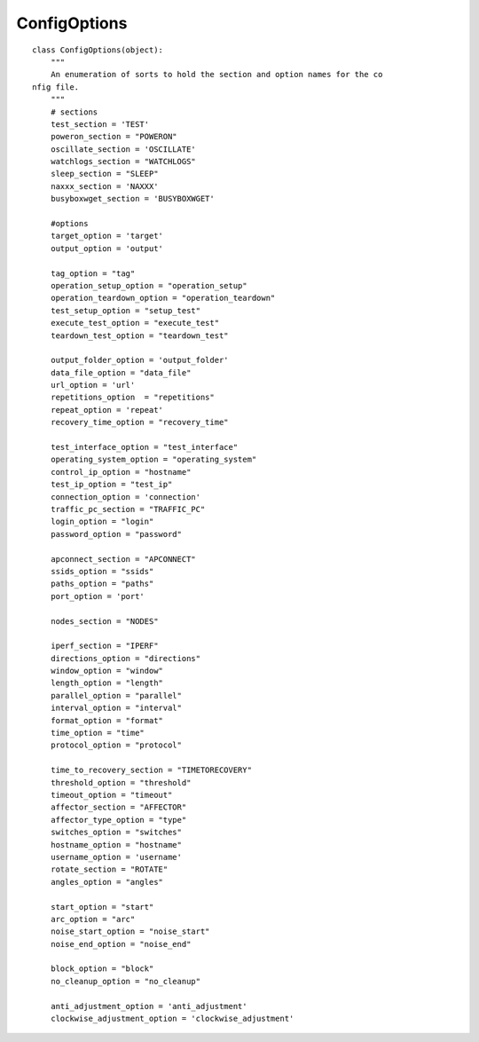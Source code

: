 ConfigOptions
=============

::

    class ConfigOptions(object):
        """
        An enumeration of sorts to hold the section and option names for the co
    nfig file.
        """
        # sections
        test_section = 'TEST'
        poweron_section = "POWERON"
        oscillate_section = 'OSCILLATE'
        watchlogs_section = "WATCHLOGS"
        sleep_section = "SLEEP"
        naxxx_section = 'NAXXX'
        busyboxwget_section = 'BUSYBOXWGET'
    
        #options
        target_option = 'target'
        output_option = 'output'
        
        tag_option = "tag"
        operation_setup_option = "operation_setup"
        operation_teardown_option = "operation_teardown"
        test_setup_option = "setup_test"
        execute_test_option = "execute_test"
        teardown_test_option = "teardown_test"
        
        output_folder_option = 'output_folder'
        data_file_option = "data_file"
        url_option = 'url'
        repetitions_option  = "repetitions"
        repeat_option = 'repeat'
        recovery_time_option = "recovery_time"
        
        test_interface_option = "test_interface"
        operating_system_option = "operating_system"
        control_ip_option = "hostname"
        test_ip_option = "test_ip"
        connection_option = 'connection'
        traffic_pc_section = "TRAFFIC_PC"
        login_option = "login"
        password_option = "password"
        
        apconnect_section = "APCONNECT"
        ssids_option = "ssids"
        paths_option = "paths"
        port_option = 'port'
    
        nodes_section = "NODES"
        
        iperf_section = "IPERF"
        directions_option = "directions"
        window_option = "window"
        length_option = "length"
        parallel_option = "parallel"
        interval_option = "interval"
        format_option = "format"
        time_option = "time"
        protocol_option = "protocol"
    
        time_to_recovery_section = "TIMETORECOVERY"
        threshold_option = "threshold"
        timeout_option = "timeout"
        affector_section = "AFFECTOR"
        affector_type_option = "type"
        switches_option = "switches"
        hostname_option = "hostname"
        username_option = 'username'
        rotate_section = "ROTATE"
        angles_option = "angles"
    
        start_option = "start"
        arc_option = "arc"
        noise_start_option = "noise_start"
        noise_end_option = "noise_end"
    
        block_option = "block"
        no_cleanup_option = "no_cleanup"
    
        anti_adjustment_option = 'anti_adjustment'
        clockwise_adjustment_option = 'clockwise_adjustment'
    
    

